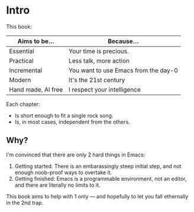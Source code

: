 * Intro

This book:

| Aims to be...      | Because...                           |
|--------------------+--------------------------------------|
| Essential          | Your time is precious.               |
| Practical          | Less talk, more action               |
| Incremental        | You want to use Emacs from the day-0 |
| Modern             | It's the 21st century                |
| Hand made, AI free | I respect your intelligence          |

Each chapter:

- Is short enough to fit a single rock song.
- Is, in most cases, independent from the others.


** Why?
I'm convinced that there are only 2 hard things in Emacs:

1. Getting started. There is an embarassingly steep initial step, and
   not enough noob-proof ways to overtake it.
2. Getting finished: Emacs is a programmable environment, not an
  editor, and there are literally no limits to it. 

This book aims to help with 1 only --- and hopefully to let you
fall ethernally in the 2nd trap.
